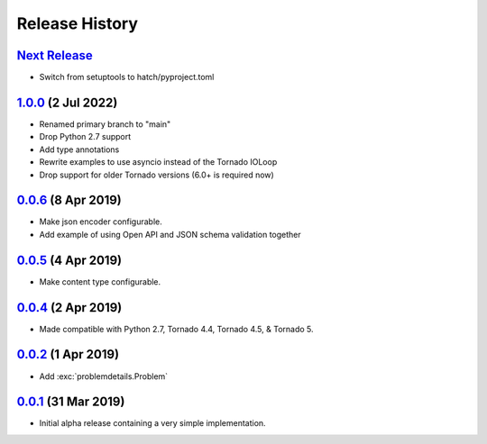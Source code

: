 Release History
===============

`Next Release`_
---------------
- Switch from setuptools to hatch/pyproject.toml

`1.0.0`_ (2 Jul 2022)
---------------------
- Renamed primary branch to "main"
- Drop Python 2.7 support
- Add type annotations
- Rewrite examples to use asyncio instead of the Tornado IOLoop
- Drop support for older Tornado versions (6.0+ is required now)

`0.0.6`_ (8 Apr 2019)
---------------------
- Make json encoder configurable.
- Add example of using Open API and JSON schema validation together

`0.0.5`_ (4 Apr 2019)
---------------------
- Make content type configurable.

`0.0.4`_ (2 Apr 2019)
---------------------
- Made compatible with Python 2.7, Tornado 4.4, Tornado 4.5, & Tornado 5.

`0.0.2`_ (1 Apr 2019)
---------------------
- Add :exc:`problemdetails.Problem`

`0.0.1`_ (31 Mar 2019)
----------------------
- Initial alpha release containing a very simple implementation.

.. _Next Release: https://github.com/dave-shawley/tornado-problem-details/compare/1.0.0...main
.. _1.0.0: https://github.com/dave-shawley/tornado-problem-details/compare/0.0.6...1.0.0
.. _0.0.6: https://github.com/dave-shawley/tornado-problem-details/compare/0.0.5...0.0.6
.. _0.0.5: https://github.com/dave-shawley/tornado-problem-details/compare/0.0.4...0.0.5
.. _0.0.4: https://github.com/dave-shawley/tornado-problem-details/compare/0.0.2...0.0.4
.. _0.0.2: https://github.com/dave-shawley/tornado-problem-details/compare/0.0.1...0.0.2
.. _0.0.1: https://github.com/dave-shawley/tornado-problem-details/compare/0.0.0...0.0.1
